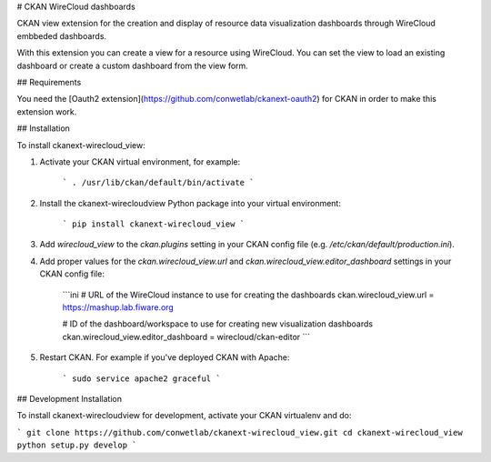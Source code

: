 # CKAN WireCloud dashboards

CKAN view extension for the creation and display of resource data visualization dashboards through WireCloud embbeded dashboards.

With this extension you can create a view for a resource using WireCloud. You can set the view to load an existing dashboard or
create a custom dashboard from the view form.


## Requirements

You need the [Oauth2 extension](https://github.com/conwetlab/ckanext-oauth2) for CKAN in order to make this extension work.


## Installation

To install ckanext-wirecloud_view:

1. Activate your CKAN virtual environment, for example:

    ```
    . /usr/lib/ckan/default/bin/activate
    ```

2. Install the ckanext-wirecloudview Python package into your virtual environment:

    ```
    pip install ckanext-wirecloud_view
    ```

3. Add `wirecloud_view` to the `ckan.plugins` setting in your CKAN
   config file (e.g. `/etc/ckan/default/production.ini`).

4. Add proper values for the `ckan.wirecloud_view.url` and
   `ckan.wirecloud_view.editor_dashboard` settings in your CKAN config file:

    ```ini
    # URL of the WireCloud instance to use for creating the dashboards
    ckan.wirecloud_view.url = https://mashup.lab.fiware.org

    # ID of the dashboard/workspace to use for creating new visualization dashboards
    ckan.wirecloud_view.editor_dashboard = wirecloud/ckan-editor
    ```

5. Restart CKAN. For example if you've deployed CKAN with Apache:

    ```
    sudo service apache2 graceful
    ```

## Development Installation

To install ckanext-wirecloudview for development, activate your CKAN virtualenv and
do:

```
git clone https://github.com/conwetlab/ckanext-wirecloud_view.git
cd ckanext-wirecloud_view
python setup.py develop
```


